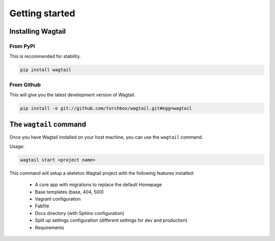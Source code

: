 .. _getting_started:

===============
Getting started
===============

Installing Wagtail
==================

From PyPI
---------

This is recommended for stability.

.. code-block:: bash

    pip install wagtail


From Github
-----------

This will give you the latest development version of Wagtail.

.. code-block:: bash

    pip install -e git://github.com/torchbox/wagtail.git#egg=wagtail


The ``wagtail`` command
=======================

.. versionadded:: 0.5

Once you have Wagtail installed on your host machine, you can use the ``wagtail`` command.

Usage:

.. code-block:: bash

    wagtail start <project name>


This command will setup a skeleton Wagtail project with the following features installed:

 - A core app with migrations to replace the default Homepage
 - Base templates (base, 404, 500)
 - Vagrant configuration
 - Fabfile
 - Docs directory (with Sphinx configuration)
 - Split up settings configuration (different settings for dev and production)
 - Requirements
   
